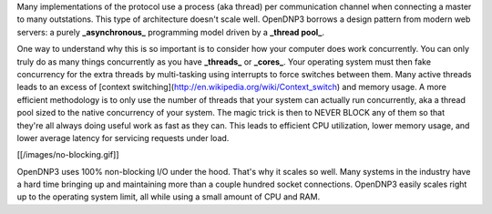Many implementations of the protocol use a process (aka thread) per communication channel when connecting a master to many outstations. This type of architecture doesn't scale well. OpenDNP3 borrows a design pattern from modern web servers: a purely **_asynchronous_** programming model driven by a **_thread pool_**.

One way to understand why this is so important is to consider how your computer does work concurrently. You can only truly do as many things concurrently as you have **_threads_** or **_cores_**. Your operating system must then fake concurrency for the extra threads by multi-tasking using interrupts to force switches between them. Many active threads leads to an excess of [context switching](http://en.wikipedia.org/wiki/Context_switch) and memory usage. A more efficient methodology is to only use the number of threads that your system can actually run concurrently, aka a thread pool sized to the native concurrency of your system. The magic trick is then to NEVER BLOCK any of them so that they're all always doing useful work as fast as they can. This leads to efficient CPU utilization, lower memory usage, and lower average latency for servicing requests under load.

[[/images/no-blocking.gif]]

OpenDNP3 uses 100% non-blocking I/O under the hood. That's why it scales so well. Many systems in the industry have a hard time bringing up and maintaining more than a couple hundred socket connections. OpenDNP3 easily scales right up to the operating system limit, all while using a small amount of CPU and RAM.

